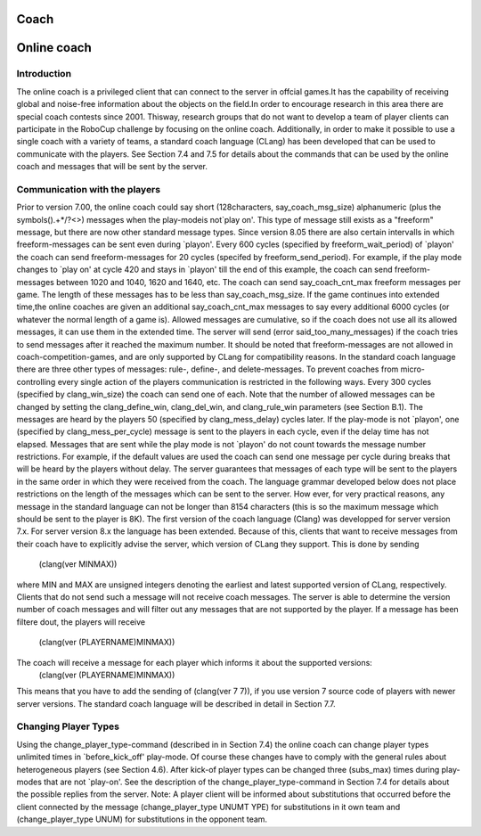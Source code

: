 .. -*- coding: utf-8; -*-

.. _cha-coach:

=================================================
Coach
=================================================


=================================================
Online coach
=================================================


-------------------------------------------------
Introduction
-------------------------------------------------

The online coach is a privileged client that can connect to the server
in offcial games.It has the capability of receiving global and noise-free
information about the objects on the field.In order to encourage research
in this area there are special coach contests since 2001. Thisway, research
groups that do not want to develop a team of player clients can participate
in the RoboCup challenge by focusing on the online coach. Additionally,
in order to make it possible to use a single coach with a variety of teams,
a standard coach language (CLang) has been developed that can be used to communicate
with the players.
See Section 7.4 and 7.5 for details about the commands that can
be used by the online coach and messages that will be sent by the server.

-------------------------------------------------
Communication with the players
-------------------------------------------------

Prior to version 7.00, the online coach could say  short (128characters,
say_coach_msg_size) alphanumeric (plus the symbols().+*/?<>) messages when the play-modeis
not`play on'.  This type of message still exists as a "freeform" message, but there are now
other standard message types. Since version 8.05 there are also certain intervalls in which
freeform-messages can be sent even during `playon'. Every 600 cycles (specified by freeform_wait_period)
of `playon' the coach can send freeform-messages for 20 cycles (specifed by freeform_send_period).
For example, if the play mode changes to `play on' at cycle 420 and stays in `playon' till
the end of this example, the coach can send freeform-messages between 1020 and 1040, 
1620 and 1640, etc. The coach can send say_coach_cnt_max freeform messages per game.
The length of these messages has to be less than say_coach_msg_size. If the game continues into
extended time,the online coaches are given an additional say_coach_cnt_max messages
to say every additional 6000 cycles (or whatever the normal length of a game is). Allowed
messages are cumulative, so if the coach does not use all its allowed messages, it can use
them in the extended time. The server will send (error said_too_many_messages) if the coach
tries to send messages after it reached the maximum number.
It should be noted that freeform-messages are not allowed in coach-competition-games,
and are only supported by CLang for compatibility reasons.
In the standard coach language there are three other types of messages: rule-, define-,
and delete-messages. To prevent coaches from micro-controlling every single action
of the players communication is restricted in the following ways.
Every 300 cycles (specified by clang_win_size) the coach can send one of each. Note that
the number of allowed messages can be changed by setting the clang_define_win, clang_del_win,
and clang_rule_win parameters (see Section B.1). The messages are heard by the players 50
(specified by clang_mess_delay) cycles later. If the play-mode is not `playon',
one (specified by clang_mess_per_cycle) message is sent to the players in each cycle,
even if the delay time has not elapsed. Messages that are sent while the play mode
is not `playon' do not count towards the message number restrictions. For example,
if the default values are used the coach can send one message per cycle during
breaks that will be heard by the players without delay. The server guarantees that
messages of each type will be sent to the players in the same order in which
they were received from the coach.
The language grammar developed below does not place restrictions on the length of
the messages which can be sent to the server. How ever, for very practical reasons,
any message in the standard language can not be longer than 8154 characters (this is so
the maximum message which should be sent to the player is 8K).
The first version of the coach language (Clang) was developped for server version 7.x.
For server version 8.x the language has been extended. Because of this, clients that want
to receive messages from their coach have to explicitly advise the server, which version of
CLang they support. This is done by sending
			(clang(ver MINMAX))
where MIN and MAX are unsigned integers denoting the earliest and latest supported version
of CLang, respectively. Clients that do not send such a message will not receive coach messages.
The server is able to determine the version number of coach messages and will filter out any
messages that are not supported by the player. If a message has been filtere dout, the players
will receive
			(clang(ver (PLAYERNAME)MINMAX))
The coach will receive a message for each player which informs it about the supported versions:
			(clang(ver (PLAYERNAME)MINMAX))
This means that you have to add the sending of (clang(ver 7 7)), if you use version 7 source code
of players with newer server versions. The standard coach language will be described in detail in Section 7.7.

-------------------------------------------------
Changing Player Types
-------------------------------------------------

Using the change_player_type-command (described in in Section 7.4) the online coach can change player types
unlimited times in `before_kick_off' play-mode. Of course these changes have to comply with the general
rules about heterogeneous players (see Section 4.6). After kick-of player types can be changed three (subs_max)
times during play-modes that are not `play-on'.
See the description of the change_player_type-command in Section 7.4 for details about the possible
replies from the server.
Note: A player client will be informed about substitutions that occurred before the client connected
by the message (change_player_type UNUMT YPE) for substitutions in it own team and (change_player_type UNUM)
for substitutions in the opponent team.


